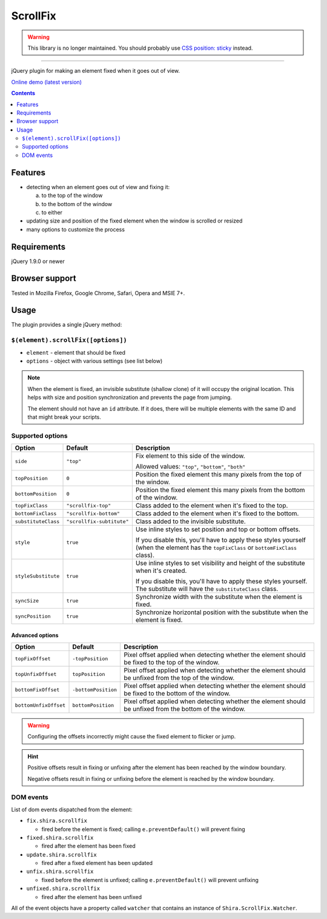 ScrollFix
#########

.. WARNING::

   This library is no longer maintained. You should probably use `CSS position: sticky <https://developer.mozilla.org/en-US/docs/Web/CSS/position#sticky>`_ instead.

----

jQuery plugin for making an element fixed when it goes out of view.

`Online demo (latest version) <https://raw.githack.com/Shira-3749/jquery-scrollfix/master/demo.html>`_

.. contents::
   :depth: 2


Features
********

- detecting when an element goes out of view and fixing it:

  a. to the top of the window
  b. to the bottom of the window
  c. to either

- updating size and position of the fixed element when the window is scrolled or resized
- many options to customize the process


Requirements
************

jQuery 1.9.0 or newer


Browser support
***************

Tested in Mozilla Firefox, Google Chrome, Safari, Opera and MSIE 7+.


Usage
*****

The plugin provides a single jQuery method:


``$(element).scrollFix([options])``
===================================

- ``element`` - element that should be fixed
- ``options`` - object with various settings (see list below)

.. NOTE::

   When the element is fixed, an invisible substitute (shallow clone) of it will occupy the original
   location. This helps with size and position synchronization and prevents the page from jumping.

   The element should not have an ``id`` attribute. If it does, there will be multiple elements
   with the same ID and that might break your scripts.


Supported options
=================

=================== ========================= =========================================================
Option              Default                   Description
=================== ========================= =========================================================
``side``            ``"top"``                 Fix element to this side of the window.

                                              Allowed values: ``"top"``, ``"bottom"``, ``"both"``
------------------- ------------------------- ---------------------------------------------------------
``topPosition``     ``0``                     Position the fixed element this many pixels from the top
                                              of the window.
------------------- ------------------------- ---------------------------------------------------------
``bottomPosition``  ``0``                     Position the fixed element this many pixels from the
                                              bottom of the window.
------------------- ------------------------- ---------------------------------------------------------
``topFixClass``     ``"scrollfix-top"``       Class added to the element when it's fixed to the top.
------------------- ------------------------- ---------------------------------------------------------
``bottomFixClass``  ``"scrollfix-bottom"``    Class added to the element when it's fixed to the bottom.
------------------- ------------------------- ---------------------------------------------------------
``substituteClass`` ``"scrollfix-subtitute"`` Class added to the invisible substitute.
------------------- ------------------------- ---------------------------------------------------------
``style``           ``true``                  Use inline styles to set position and top or bottom
                                              offsets.

                                              If you disable this, you'll have to apply these styles
                                              yourself (when the element has the ``topFixClass`` or
                                              ``bottomFixClass`` class).
------------------- ------------------------- ---------------------------------------------------------
``styleSubstitute`` ``true``                  Use inline styles to set visibility and height of the
                                              substitute when it's created.

                                              If you disable this, you'll have to apply these styles
                                              yourself. The substitute will have the
                                              ``substituteClass`` class.
------------------- ------------------------- ---------------------------------------------------------
``syncSize``        ``true``                  Synchronize width with the substitute when the element
                                              is fixed.
------------------- ------------------------- ---------------------------------------------------------
``syncPosition``    ``true``                  Synchronize horizontal position with the substitute
                                              when the element is fixed.
=================== ========================= =========================================================


Advanced options
----------------

===================== =================== =========================================================
Option                Default             Description
===================== =================== =========================================================
``topFixOffset``      ``-topPosition``    Pixel offset applied when detecting whether the element
                                          should be fixed to the top of the window.
--------------------- ------------------- ---------------------------------------------------------
``topUnfixOffset``    ``topPosition``     Pixel offset applied when detecting whether the element
                                          should be unfixed from the top of the window.
--------------------- ------------------- ---------------------------------------------------------
``bottomFixOffset``   ``-bottomPosition`` Pixel offset applied when detecting whether the element
                                          should be fixed to the bottom of the window.
--------------------- ------------------- ---------------------------------------------------------
``bottomUnfixOffset`` ``bottomPosition``  Pixel offset applied when detecting whether the element
                                          should be unfixed from the bottom of the window.
===================== =================== =========================================================

.. WARNING::

   Configuring the offsets incorrectly might cause the fixed element to flicker or jump.

.. HINT::

   Positive offsets result in fixing or unfixing after the element has been reached by the window boundary.

   Negative offsets result in fixing or unfixing before the element is reached by the window boundary.


DOM events
==========

List of dom events dispatched from the element:

- ``fix.shira.scrollfix``

  - fired before the element is fixed; calling ``e.preventDefault()`` will prevent fixing

- ``fixed.shira.scrollfix``

  - fired after the element has been fixed

- ``update.shira.scrollfix``

  - fired after a fixed element has been updated

- ``unfix.shira.scrollfix``

  - fixed before the element is unfixed; calling ``e.preventDefault()`` will prevent unfixing

- ``unfixed.shira.scrollfix``

  - fired after the element has been unfixed

All of the event objects have a property called ``watcher`` that contains an instance of
``Shira.ScrollFix.Watcher``.
